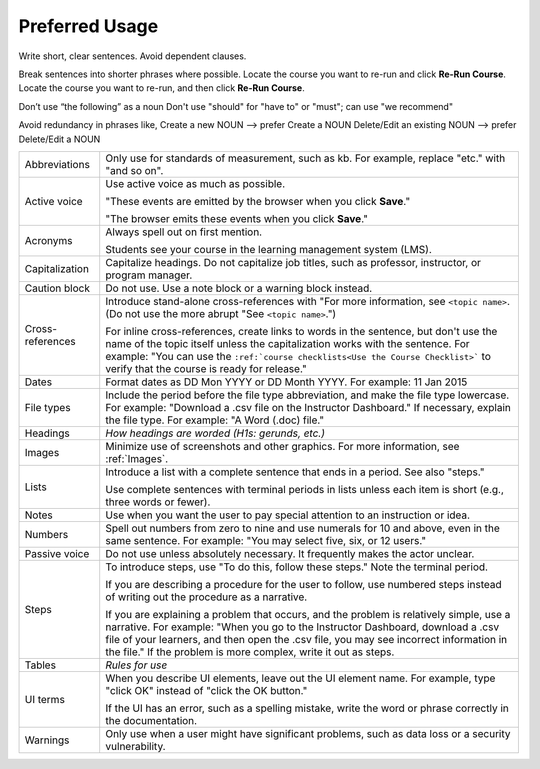 .. _Preferred Usage:

#################
Preferred Usage
#################


Write short, clear sentences. Avoid dependent clauses.

Break sentences into shorter phrases where possible.
Locate the course you want to re-run and click **Re-Run Course**.
Locate the course you want to re-run, and then click **Re-Run Course**.

Don’t use “the following” as a noun
Don't use "should" for "have to" or "must"; can use "we recommend"

Avoid redundancy in phrases like, 
Create a new NOUN --> prefer Create a NOUN
Delete/Edit an existing NOUN --> prefer Delete/Edit a NOUN


.. list-table::

  * - Abbreviations
    - Only use for standards of measurement, such as kb. For example, replace
      "etc." with "and so on".
  * - Active voice
    - Use active voice as much as possible. 

      "These events are emitted by the browser when you click **Save**." 

      "The browser emits these events when you click **Save**."

  * - Acronyms
    - Always spell out on first mention.

      Students see your course in the learning management system (LMS).

  * - Capitalization
    - Capitalize headings. Do not capitalize job titles, such as professor, instructor, or program manager.
  * - Caution block
    - Do not use. Use a note block or a warning block instead.
  * - Cross-references
    - Introduce stand-alone cross-references with "For more information, see
      ``<topic name>``. (Do not use the more abrupt "See ``<topic name>``.")

      For inline cross-references, create links to words in the sentence, but
      don't use the name of the topic itself unless the capitalization works
      with the sentence. For example: "You can use the ``:ref:`course
      checklists<Use the Course Checklist>``` to verify that the course is
      ready for release."

  * - Dates
    - Format dates as DD Mon YYYY or DD Month YYYY. For example: 11 Jan 2015
  * - File types 
    - Include the period before the file type abbreviation, and make the file
      type lowercase. For example: "Download a .csv file on the Instructor
      Dashboard." If necessary, explain the file type. For example: "A Word
      (.doc) file."
  * - Headings
    - *How headings are worded (H1s: gerunds, etc.)*
  * - Images
    - Minimize use of screenshots and other graphics. For more information,
      see :ref:`Images`.
  * - Lists
    - Introduce a list with a complete sentence that ends in a period. See also "steps."

      Use complete sentences with terminal periods in lists unless each item
      is short (e.g., three words or fewer).

  * - Notes
    - Use when you want the user to pay special attention to an instruction or idea.
  * - Numbers
    - Spell out numbers from zero to nine and use numerals for 10 and above,
      even in the same sentence. For example: "You may select five, six, or 12
      users."
  * - Passive voice
    - Do not use unless absolutely necessary. It frequently makes the actor unclear.
  * - Steps
    - To introduce steps, use "To do this, follow these steps." Note the terminal period.

      If you are describing a procedure for the user to follow, use numbered
      steps instead of writing out the procedure as a narrative.

      If you are explaining a problem that occurs, and the problem is
      relatively simple, use a narrative. For example: "When you go to the
      Instructor Dashboard, download a .csv file of your learners, and then
      open the .csv file, you may see incorrect information in the file." If
      the problem is more complex, write it out as steps.

  * - Tables
    - *Rules for use*
  * - UI terms
    - When you describe UI elements, leave out the UI element name. For
      example, type "click OK" instead of "click the OK button."

      If the UI has an error, such as a spelling mistake, write the word or
      phrase correctly in the documentation.

  * - Warnings
    - Only use when a user might have significant problems, such as data loss or a security vulnerability.




